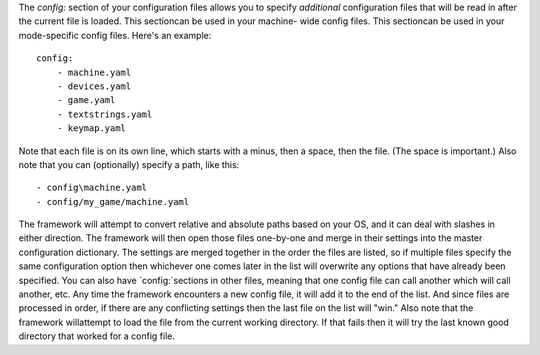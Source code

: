 
The `config:` section of your configuration files allows you to
specify *additional* configuration files that will be read in after
the current file is loaded. This sectioncan be used in your machine-
wide config files. This sectioncan be used in your mode-specific
config files. Here's an example:


::

    
    config:
        - machine.yaml
        - devices.yaml
        - game.yaml
        - textstrings.yaml
        - keymap.yaml


Note that each file is on its own line, which starts with a minus,
then a space, then the file. (The space is important.) Also note that
you can (optionally) specify a path, like this:


::

    
        - config\machine.yaml
        - config/my_game/machine.yaml


The framework will attempt to convert relative and absolute paths
based on your OS, and it can deal with slashes in either direction.
The framework will then open those files one-by-one and merge in their
settings into the master configuration dictionary. The settings are
merged together in the order the files are listed, so if multiple
files specify the same configuration option then whichever one comes
later in the list will overwrite any options that have already been
specified. You can also have `config:`sections in other files, meaning
that one config file can call another which will call another, etc.
Any time the framework encounters a new config file, it will add it to
the end of the list. And since files are processed in order, if there
are any conflicting settings then the last file on the list will
"win." Also note that the framework willattempt to load the file from
the current working directory. If that fails then it will try the last
known good directory that worked for a config file.



